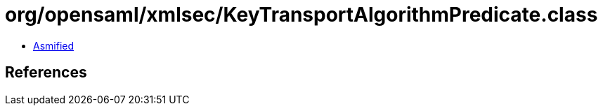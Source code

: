 = org/opensaml/xmlsec/KeyTransportAlgorithmPredicate.class

 - link:KeyTransportAlgorithmPredicate-asmified.java[Asmified]

== References


